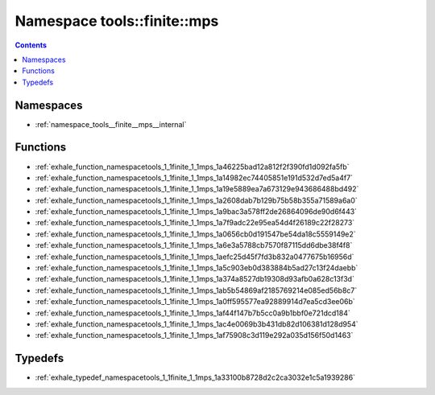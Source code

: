 
.. _namespace_tools__finite__mps:

Namespace tools::finite::mps
============================


.. contents:: Contents
   :local:
   :backlinks: none





Namespaces
----------


- :ref:`namespace_tools__finite__mps__internal`


Functions
---------


- :ref:`exhale_function_namespacetools_1_1finite_1_1mps_1a46225bad12a812f2f390fd1d092fa5fb`

- :ref:`exhale_function_namespacetools_1_1finite_1_1mps_1a14982ec74405851e191d532d7ed5a4f7`

- :ref:`exhale_function_namespacetools_1_1finite_1_1mps_1a19e5889ea7a673129e943686488bd492`

- :ref:`exhale_function_namespacetools_1_1finite_1_1mps_1a2608dab7b129b75b58b355a71589a6a0`

- :ref:`exhale_function_namespacetools_1_1finite_1_1mps_1a9bac3a578ff2de26864096de90d6f443`

- :ref:`exhale_function_namespacetools_1_1finite_1_1mps_1a7f9adc22e95ea54d4f26189c22f28273`

- :ref:`exhale_function_namespacetools_1_1finite_1_1mps_1a0656cb0d191547be54da18c5559149e2`

- :ref:`exhale_function_namespacetools_1_1finite_1_1mps_1a6e3a5788cb7570f87115dd6dbe38f4f8`

- :ref:`exhale_function_namespacetools_1_1finite_1_1mps_1aefc25d45f7fd3b832a0477675b16956d`

- :ref:`exhale_function_namespacetools_1_1finite_1_1mps_1a5c903eb0d383884b5ad27c13f24daebb`

- :ref:`exhale_function_namespacetools_1_1finite_1_1mps_1a374a8527db19308d93afb0a628c13f3d`

- :ref:`exhale_function_namespacetools_1_1finite_1_1mps_1ab5b54869af2185769214e085ed56b8c7`

- :ref:`exhale_function_namespacetools_1_1finite_1_1mps_1a0ff595577ea92889914d7ea5cd3ee06b`

- :ref:`exhale_function_namespacetools_1_1finite_1_1mps_1af44f147b7b5cc0a9b1bbf0e721dcd184`

- :ref:`exhale_function_namespacetools_1_1finite_1_1mps_1ac4e0069b3b431db82d106381d128d954`

- :ref:`exhale_function_namespacetools_1_1finite_1_1mps_1af75908c3d119e292a035d156f50d1463`


Typedefs
--------


- :ref:`exhale_typedef_namespacetools_1_1finite_1_1mps_1a33100b8728d2c2ca3032e1c5a1939286`
